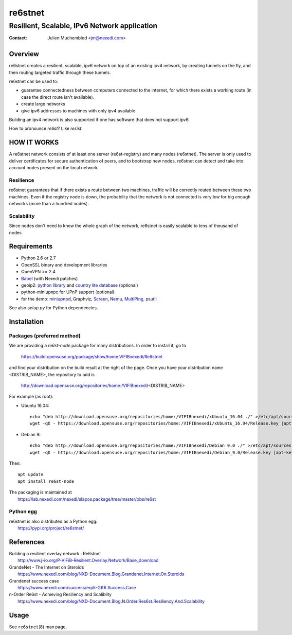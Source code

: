 ==========
 re6stnet
==========

---------------------------------------------
Resilient, Scalable, IPv6 Network application
---------------------------------------------

:Contact: Julien Muchembled <jm@nexedi.com>

Overview
========

re6stnet creates a resilient, scalable, ipv6 network on top of an existing ipv4
network, by creating tunnels on the fly, and then routing targeted traffic
through these tunnels.

re6stnet can be used to:

- guarantee connectedness between computers connected to the
  internet, for which there exists a working route (in case the direct route
  isn't available).
- create large networks
- give ipv6 addresses to machines with only ipv4 available

Building an ipv4 network is also supported if one has software that does not
support ipv6.

How to pronounce `re6st`? Like `resist`.

HOW IT WORKS
============

A re6stnet network consists of at least one server (re6st-registry) and many
nodes (re6stnet). The server is only used to deliver certificates for secure
authentication of peers, and to bootstrap new nodes.
re6stnet can detect and take into account nodes present on the local network.

Resilience
----------
re6stnet guarantees that if there exists a route between two machines,
traffic will be correctly routed between these two machines.
Even if the registry node is down, the probability that the network is not
connected is very low for big enough networks (more than a hundred nodes).

Scalability
-----------

Since nodes don't need to know the whole graph of the network, re6stnet is
easily scalable to tens of thousand of nodes.

Requirements
============

- Python 2.6 or 2.7
- OpenSSL binary and development libraries
- OpenVPN >= 2.4
- Babel_ (with Nexedi patches)
- geoip2: `python library`_ and `country lite database`_ (optional)
- python-miniupnpc for UPnP support (optional)
- for the demo: miniupnpd_, Graphviz, Screen_, Nemu_, MultiPing_, psutil_

See also `setup.py` for Python dependencies.

.. _Babel: https://lab.nexedi.com/nexedi/babeld
.. _Nemu: https://github.com/thetincho/nemu
.. _miniupnpd: http://miniupnp.free.fr/
.. _MultiPing: https://github.com/romana/multi-ping
.. _psutil: https://pypi.org/project/psutil/
.. _Screen: http://savannah.gnu.org/projects/screen
.. _python library: https://pypi.org/project/geoip2/
.. _country lite database: https://dev.maxmind.com/geoip/geoip2/geolite2/

Installation
============

Packages (preferred method)
---------------------------

We are providing a `re6st-node` package for many distributions.
In order to install it, go to

  https://build.opensuse.org/package/show/home:VIFIBnexedi/Re6stnet

and find your distribution on the build result at the right of the page.
Once you have your distribution name <DISTRIB_NAME>, the repository to add is

  http://download.opensuse.org/repositories/home:/VIFIBnexedi/<DISTRIB_NAME>

For example (as root):

* Ubuntu 16.04::

   echo "deb http://download.opensuse.org/repositories/home:/VIFIBnexedi/xUbuntu_16.04 ./" >/etc/apt/sources.list.d/re6stnet.list
   wget -qO - https://download.opensuse.org/repositories/home:/VIFIBnexedi/xUbuntu_16.04/Release.key |apt-key add -

* Debian 9::

   echo "deb http://download.opensuse.org/repositories/home:/VIFIBnexedi/Debian_9.0 ./" >/etc/apt/sources.list.d/re6stnet.list
   wget -qO - https://download.opensuse.org/repositories/home:/VIFIBnexedi/Debian_9.0/Release.key |apt-key add -

Then::

  apt update
  apt install re6st-node

| The packaging is maintained at
|   https://lab.nexedi.com/nexedi/slapos.package/tree/master/obs/re6st

Python egg
----------

| re6stnet is also distributed as a Python egg:
|   https://pypi.org/project/re6stnet/

References
==========

| Building a resilient overlay network : Re6stnet
|   http://www.j-io.org/P-ViFiB-Resilient.Overlay.Network/Base_download
| GrandeNet - The Internet on Steroids
|   https://www.nexedi.com/blog/NXD-Document.Blog.Grandenet.Internet.On.Steroids
| Grandenet success case
|  https://www.nexedi.com/success/erp5-GKR.Success.Case
| n-Order Re6st - Achieving Resiliency and Scaliblity
|  https://www.nexedi.com/blog/NXD-Document.Blog.N.Order.Res6st.Resiliency.And.Scalability

Usage
=====

See ``re6stnet``\ (8) man page.

